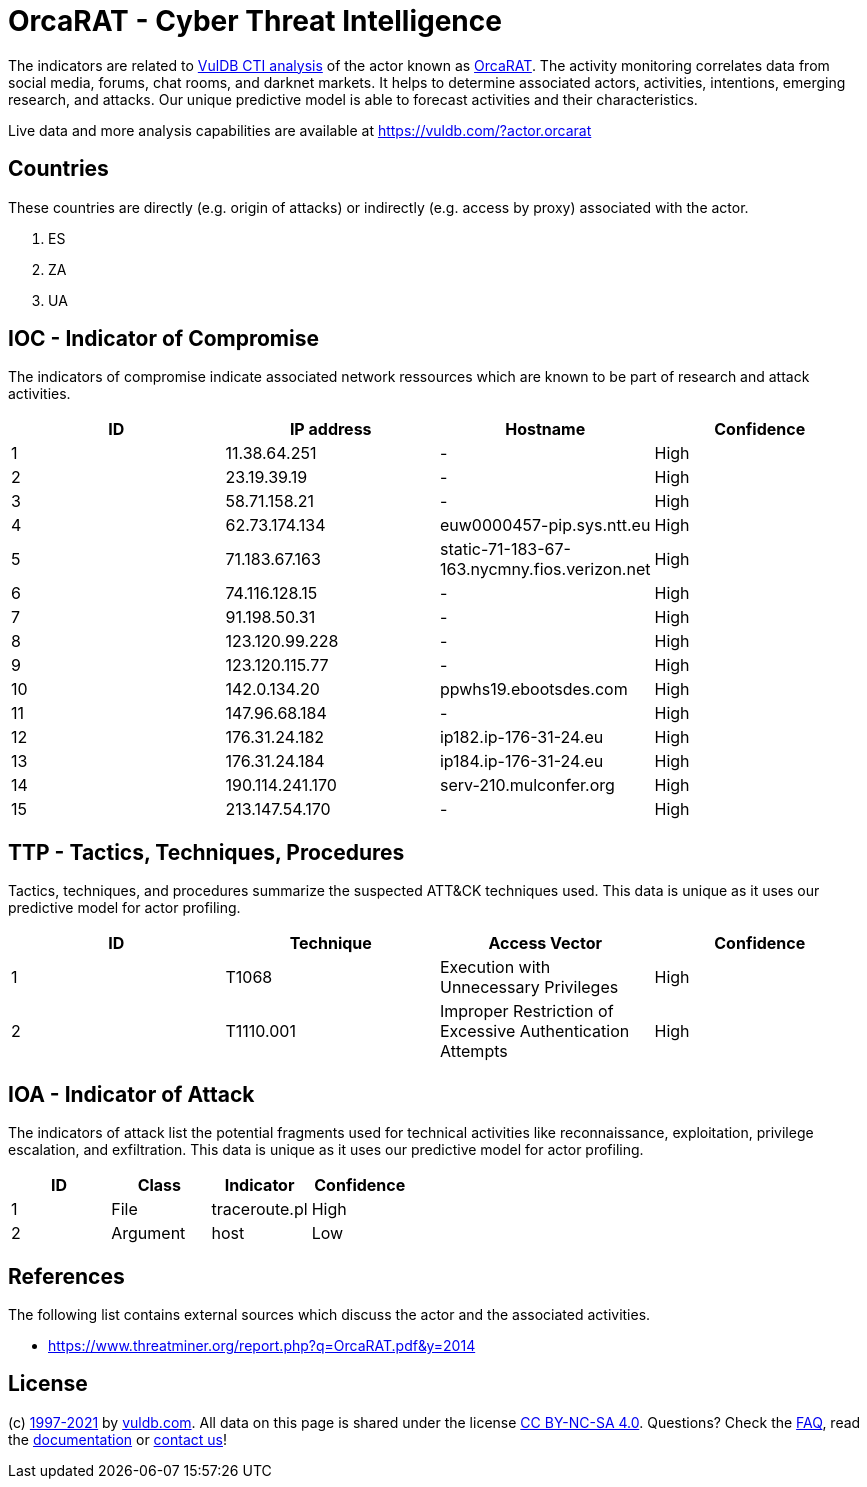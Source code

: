 = OrcaRAT - Cyber Threat Intelligence

The indicators are related to https://vuldb.com/?doc.cti[VulDB CTI analysis] of the actor known as https://vuldb.com/?actor.orcarat[OrcaRAT]. The activity monitoring correlates data from social media, forums, chat rooms, and darknet markets. It helps to determine associated actors, activities, intentions, emerging research, and attacks. Our unique predictive model is able to forecast activities and their characteristics.

Live data and more analysis capabilities are available at https://vuldb.com/?actor.orcarat

== Countries

These countries are directly (e.g. origin of attacks) or indirectly (e.g. access by proxy) associated with the actor.

. ES
. ZA
. UA

== IOC - Indicator of Compromise

The indicators of compromise indicate associated network ressources which are known to be part of research and attack activities.

[options="header"]
|========================================
|ID|IP address|Hostname|Confidence
|1|11.38.64.251|-|High
|2|23.19.39.19|-|High
|3|58.71.158.21|-|High
|4|62.73.174.134|euw0000457-pip.sys.ntt.eu|High
|5|71.183.67.163|static-71-183-67-163.nycmny.fios.verizon.net|High
|6|74.116.128.15|-|High
|7|91.198.50.31|-|High
|8|123.120.99.228|-|High
|9|123.120.115.77|-|High
|10|142.0.134.20|ppwhs19.ebootsdes.com|High
|11|147.96.68.184|-|High
|12|176.31.24.182|ip182.ip-176-31-24.eu|High
|13|176.31.24.184|ip184.ip-176-31-24.eu|High
|14|190.114.241.170|serv-210.mulconfer.org|High
|15|213.147.54.170|-|High
|========================================

== TTP - Tactics, Techniques, Procedures

Tactics, techniques, and procedures summarize the suspected ATT&CK techniques used. This data is unique as it uses our predictive model for actor profiling.

[options="header"]
|========================================
|ID|Technique|Access Vector|Confidence
|1|T1068|Execution with Unnecessary Privileges|High
|2|T1110.001|Improper Restriction of Excessive Authentication Attempts|High
|========================================

== IOA - Indicator of Attack

The indicators of attack list the potential fragments used for technical activities like reconnaissance, exploitation, privilege escalation, and exfiltration. This data is unique as it uses our predictive model for actor profiling.

[options="header"]
|========================================
|ID|Class|Indicator|Confidence
|1|File|traceroute.pl|High
|2|Argument|host|Low
|========================================

== References

The following list contains external sources which discuss the actor and the associated activities.

* https://www.threatminer.org/report.php?q=OrcaRAT.pdf&y=2014

== License

(c) https://vuldb.com/?doc.changelog[1997-2021] by https://vuldb.com/?doc.about[vuldb.com]. All data on this page is shared under the license https://creativecommons.org/licenses/by-nc-sa/4.0/[CC BY-NC-SA 4.0]. Questions? Check the https://vuldb.com/?doc.faq[FAQ], read the https://vuldb.com/?doc[documentation] or https://vuldb.com/?contact[contact us]!
